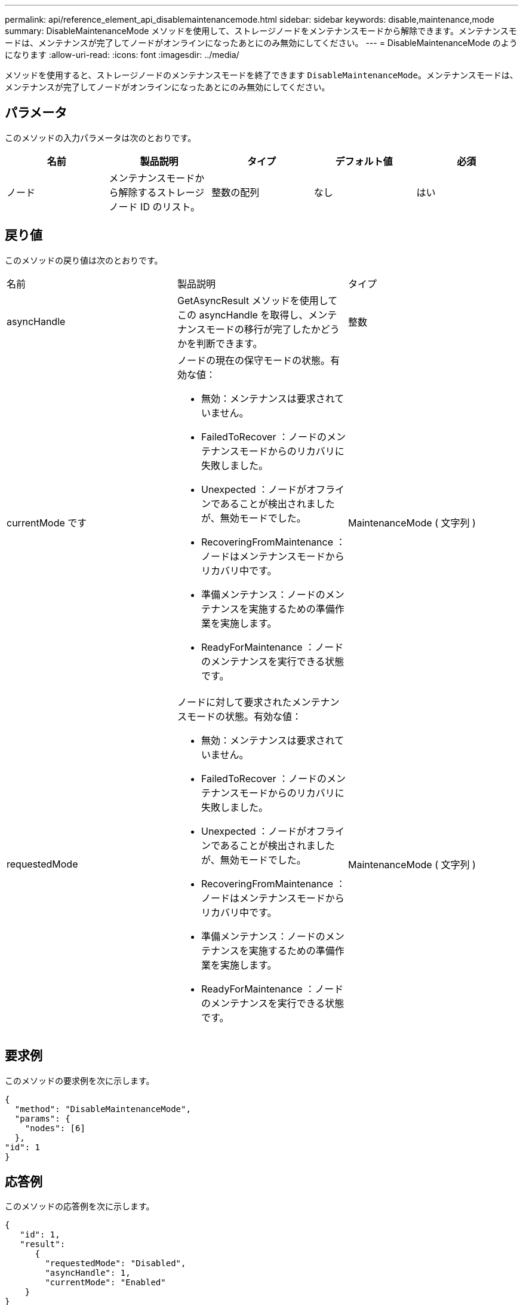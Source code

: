 ---
permalink: api/reference_element_api_disablemaintenancemode.html 
sidebar: sidebar 
keywords: disable,maintenance,mode 
summary: DisableMaintenanceMode メソッドを使用して、ストレージノードをメンテナンスモードから解除できます。メンテナンスモードは、メンテナンスが完了してノードがオンラインになったあとにのみ無効にしてください。 
---
= DisableMaintenanceMode のようになります
:allow-uri-read: 
:icons: font
:imagesdir: ../media/


[role="lead"]
メソッドを使用すると、ストレージノードのメンテナンスモードを終了できます `DisableMaintenanceMode`。メンテナンスモードは、メンテナンスが完了してノードがオンラインになったあとにのみ無効にしてください。



== パラメータ

このメソッドの入力パラメータは次のとおりです。

|===
| 名前 | 製品説明 | タイプ | デフォルト値 | 必須 


 a| 
ノード
 a| 
メンテナンスモードから解除するストレージノード ID のリスト。
 a| 
整数の配列
 a| 
なし
 a| 
はい

|===


== 戻り値

このメソッドの戻り値は次のとおりです。

|===


| 名前 | 製品説明 | タイプ 


 a| 
asyncHandle
 a| 
GetAsyncResult メソッドを使用してこの asyncHandle を取得し、メンテナンスモードの移行が完了したかどうかを判断できます。
 a| 
整数



 a| 
currentMode です
 a| 
ノードの現在の保守モードの状態。有効な値：

* 無効：メンテナンスは要求されていません。
* FailedToRecover ：ノードのメンテナンスモードからのリカバリに失敗しました。
* Unexpected ：ノードがオフラインであることが検出されましたが、無効モードでした。
* RecoveringFromMaintenance ：ノードはメンテナンスモードからリカバリ中です。
* 準備メンテナンス：ノードのメンテナンスを実施するための準備作業を実施します。
* ReadyForMaintenance ：ノードのメンテナンスを実行できる状態です。

 a| 
MaintenanceMode ( 文字列 )



 a| 
requestedMode
 a| 
ノードに対して要求されたメンテナンスモードの状態。有効な値：

* 無効：メンテナンスは要求されていません。
* FailedToRecover ：ノードのメンテナンスモードからのリカバリに失敗しました。
* Unexpected ：ノードがオフラインであることが検出されましたが、無効モードでした。
* RecoveringFromMaintenance ：ノードはメンテナンスモードからリカバリ中です。
* 準備メンテナンス：ノードのメンテナンスを実施するための準備作業を実施します。
* ReadyForMaintenance ：ノードのメンテナンスを実行できる状態です。

 a| 
MaintenanceMode ( 文字列 )

|===


== 要求例

このメソッドの要求例を次に示します。

[listing]
----
{
  "method": "DisableMaintenanceMode",
  "params": {
    "nodes": [6]
  },
"id": 1
}
----


== 応答例

このメソッドの応答例を次に示します。

[listing]
----
{
   "id": 1,
   "result":
      {
        "requestedMode": "Disabled",
        "asyncHandle": 1,
        "currentMode": "Enabled"
    }
}
----


== 新規導入バージョン

12.2



== 詳細情報

http://docs.netapp.com/us-en/hci/docs/concept_hci_storage_maintenance_mode.html["NetApp HCI ストレージメンテナンスモードの概念"^]
